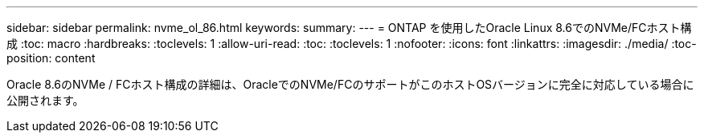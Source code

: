 ---
sidebar: sidebar 
permalink: nvme_ol_86.html 
keywords:  
summary:  
---
= ONTAP を使用したOracle Linux 8.6でのNVMe/FCホスト構成
:toc: macro
:hardbreaks:
:toclevels: 1
:allow-uri-read: 
:toc: 
:toclevels: 1
:nofooter: 
:icons: font
:linkattrs: 
:imagesdir: ./media/
:toc-position: content


[role="lead"]
Oracle 8.6のNVMe / FCホスト構成の詳細は、OracleでのNVMe/FCのサポートがこのホストOSバージョンに完全に対応している場合に公開されます。
